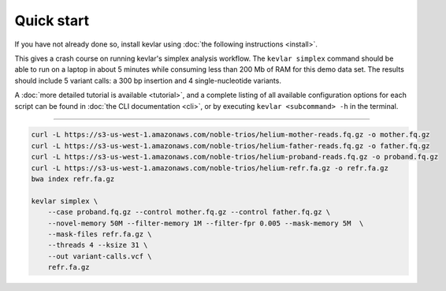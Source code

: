Quick start
===========

If you have not already done so, install kevlar using :doc:`the following instructions <install>`.

This gives a crash course on running kevlar's simplex analysis workflow.
The ``kevlar simplex`` command should be able to run on a laptop in about 5 minutes while consuming less than 200 Mb of RAM for this demo data set.
The results should include 5 variant calls: a 300 bp insertion and 4 single-nucleotide variants.

A :doc:`more detailed tutorial is available <tutorial>`, and a complete listing of all available configuration options for each script can be found in :doc:`the CLI documentation <cli>`, or by executing ``kevlar <subcommand> -h`` in the terminal.

----------

.. highlight:: none

.. code::

     curl -L https://s3-us-west-1.amazonaws.com/noble-trios/helium-mother-reads.fq.gz -o mother.fq.gz
     curl -L https://s3-us-west-1.amazonaws.com/noble-trios/helium-father-reads.fq.gz -o father.fq.gz
     curl -L https://s3-us-west-1.amazonaws.com/noble-trios/helium-proband-reads.fq.gz -o proband.fq.gz
     curl -L https://s3-us-west-1.amazonaws.com/noble-trios/helium-refr.fa.gz -o refr.fa.gz
     bwa index refr.fa.gz

     kevlar simplex \
         --case proband.fq.gz --control mother.fq.gz --control father.fq.gz \
         --novel-memory 50M --filter-memory 1M --filter-fpr 0.005 --mask-memory 5M  \
         --mask-files refr.fa.gz \
         --threads 4 --ksize 31 \
         --out variant-calls.vcf \
         refr.fa.gz
